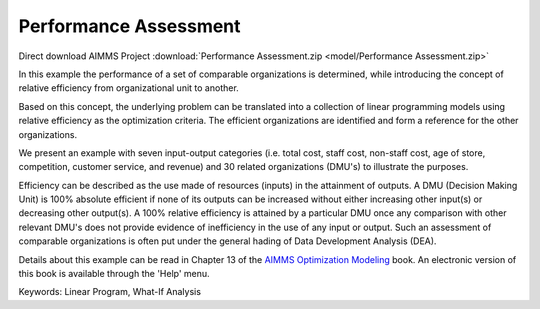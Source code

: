 Performance Assessment
=======================

.. meta::
   :keywords: Linear Program, What-If Analysis
   :description: In this example the performance of a set of comparable organizations is determined, while introducing the concept of relative efficiency from organizational unit to another. 

Direct download AIMMS Project :download:`Performance Assessment.zip <model/Performance Assessment.zip>`

.. Go to the example on GitHub: https://github.com/aimms/examples/tree/master/Modeling%20Book/Performance%20Assessment

In this example the performance of a set of comparable organizations is determined, while introducing the concept of relative efficiency from organizational unit to another. 

Based on this concept, the underlying problem can be translated into a collection of linear programming models using relative efficiency as the optimization criteria. The efficient organizations are identified and form a reference for the other organizations. 

We present an example with seven input-output categories (i.e. total cost, staff cost, non-staff cost, age of store, competition, customer service, and revenue) and 30 related organizations (DMU's) to illustrate the purposes.
 
Efficiency can be described as the use made of resources (inputs) in the attainment of outputs. A DMU (Decision Making Unit) is 100% absolute efficient if none of its outputs can be increased without either increasing other input(s) or decreasing other output(s). A 100% relative efficiency is attained by a particular DMU once any comparison with other relevant DMU's does not provide evidence of inefficiency in the use of any input or output. Such an assessment of comparable organizations is often put under the general hading of Data Development Analysis (DEA).

Details about this example can be read in Chapter 13 of the `AIMMS Optimization Modeling <https://documentation.aimms.com/aimms_modeling.html>`_ book. An electronic version of this book is available through the 'Help' menu.

Keywords:
Linear Program, What-If Analysis

